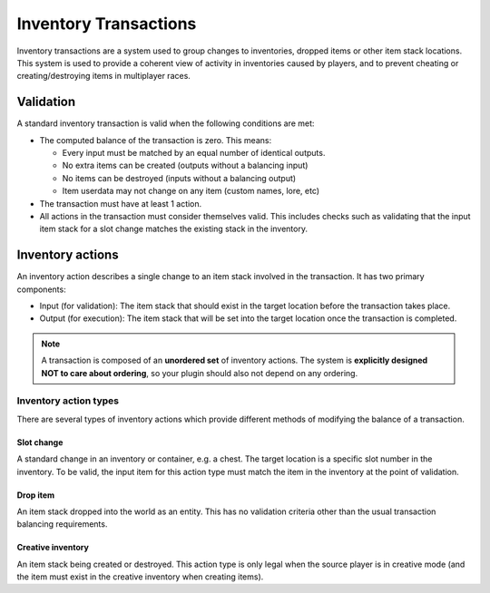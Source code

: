 .. _inventory_transactions:

Inventory Transactions
----------------------

Inventory transactions are a system used to group changes to inventories, dropped items or other item stack locations. This system is used to provide a coherent view of activity in inventories caused by players, and to prevent cheating or creating/destroying items in multiplayer races.


Validation
~~~~~~~~~~

A standard inventory transaction is valid when the following conditions are met:

- The computed balance of the transaction is zero. This means:

  - Every input must be matched by an equal number of identical outputs.
  - No extra items can be created (outputs without a balancing input)
  - No items can be destroyed (inputs without a balancing output)
  - Item userdata may not change on any item (custom names, lore, etc)

- The transaction must have at least 1 action.
- All actions in the transaction must consider themselves valid. This includes checks such as validating that the input item stack for a slot change matches the existing stack in the inventory.


Inventory actions
~~~~~~~~~~~~~~~~~

An inventory action describes a single change to an item stack involved in the transaction.
It has two primary components:

- Input (for validation): The item stack that should exist in the target location before the transaction takes place.
- Output (for execution): The item stack that will be set into the target location once the transaction is completed.

.. note::

    A transaction is composed of an **unordered set** of inventory actions. The system is **explicitly designed NOT to care about ordering**, so your plugin should also not depend on any ordering.


Inventory action types
======================

There are several types of inventory actions which provide different methods of modifying the balance of a transaction.

Slot change
+++++++++++

A standard change in an inventory or container, e.g. a chest. The target location is a specific slot number in the inventory.
To be valid, the input item for this action type must match the item in the inventory at the point of validation.

Drop item
+++++++++

An item stack dropped into the world as an entity. This has no validation criteria other than the usual transaction balancing requirements.

Creative inventory
++++++++++++++++++

An item stack being created or destroyed. This action type is only legal when the source player is in creative mode (and the item must exist in the creative inventory when creating items).
